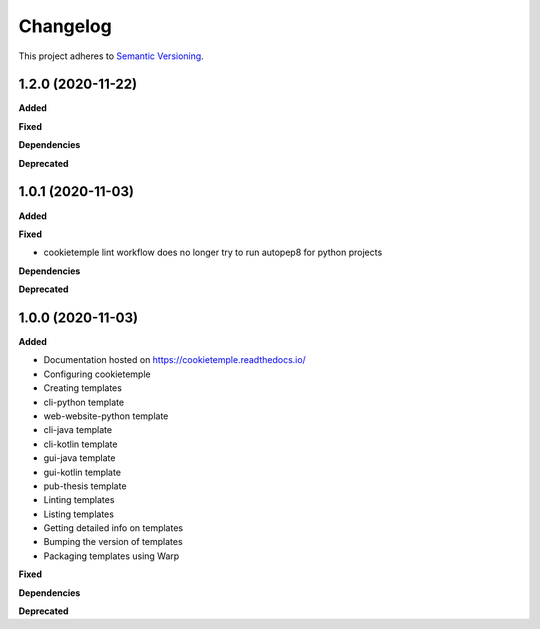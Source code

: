 .. _changelog_f:

==========
Changelog
==========

This project adheres to `Semantic Versioning <https://semver.org/>`_.

1.2.0 (2020-11-22)
------------------

**Added**

**Fixed**

**Dependencies**

**Deprecated**


1.0.1 (2020-11-03)
------------------

**Added**

**Fixed**

* cookietemple lint workflow does no longer try to run autopep8 for python projects

**Dependencies**

**Deprecated**


1.0.0 (2020-11-03)
------------------

**Added**

* Documentation hosted on https://cookietemple.readthedocs.io/
* Configuring cookietemple

* Creating templates
* cli-python template
* web-website-python template
* cli-java template
* cli-kotlin template
* gui-java template
* gui-kotlin template
* pub-thesis template

* Linting templates
* Listing templates
* Getting detailed info on templates
* Bumping the version of templates
* Packaging templates using Warp

**Fixed**

**Dependencies**

**Deprecated**
